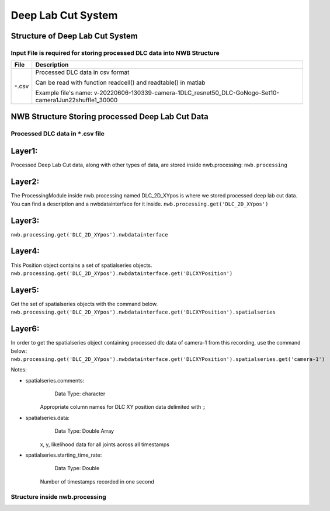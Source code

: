 -------------------
Deep Lab Cut System
-------------------

Structure of Deep Lab Cut System
-----------------------------------


Input File is required for storing processed DLC data into NWB Structure
"""""""""""""""""""""""""""""""""""""""""""""""""""""""""

+---------------+-----------------------------------------------------------------------------------------------------------------------+
|      File     |                       Description                                   							|
+===============+=======================================================================================================+===============+
|               | Processed DLC data in csv format                                   							|
|  ``*``.csv    |                                                                     							|
|               | Can be read with function readcell() and readtable() in matlab      							|
|               | 			      			                      							|
|		| Example file's name: v-20220606-130339-camera-1DLC_resnet50_DLC-GoNogo-Set10-camera1Jun22shuffle1_30000		|	
+---------------+-----------------------------------------------------------------------------------------------------------------------+


NWB Structure Storing processed Deep Lab Cut Data
------------------------------------------


Processed DLC data in ``*``.csv file
"""""""""""""""""""""""""""""""""""""""""""

Layer1:
-----
Processed Deep Lab Cut data, along with other types of data, are stored inside nwb.processing:
``nwb.processing``

.. image:: figures/systemdlc_layer1.png


Layer2:
-----
The ProcessingModule inside nwb.processing named DLC_2D_XYpos is where we stored processed deep lab cut data.
You can find a description and a nwbdatainterface for it inside.
``nwb.processing.get('DLC_2D_XYpos')``

.. image:: figures/systemdlc_layer2.png


Layer3:
----- 
``nwb.processing.get('DLC_2D_XYpos').nwbdatainterface``

.. image:: figures/systemdlc_layer3.png


Layer4:
----- 
This Position object contains a set of spatialseries objects.
``nwb.processing.get('DLC_2D_XYpos').nwbdatainterface.get('DLCXYPosition')``

.. image:: figures/systemdlc_layer4.png


Layer5:
----- 
Get the set of spatialseries objects with the command below.
``nwb.processing.get('DLC_2D_XYpos').nwbdatainterface.get('DLCXYPosition').spatialseries``

.. image:: figures/systemdlc_layer5.png


Layer6:
----- 
In order to get the spatialseries object containing processed dlc data of camera-1 from this recording, use the command below:
``nwb.processing.get('DLC_2D_XYpos').nwbdatainterface.get('DLCXYPosition').spatialseries.get('camera-1')``

.. image:: figures/systemdlc_spatialseries.png

Notes:

* spatialseries.comments: 
          Data Type: character
	Appropriate column names for DLC XY position data delimited with ``;``

* spatialseries.data: 
          Data Type: Double Array
	x, y, likelihood data for all joints across all timestamps
          
* spatialseries.starting_time_rate:
          Data Type: Double
        Number of timestamps recorded in one second
	

Structure inside nwb.processing
"""""""""""""""""""""""""""""""""""""""""""          

.. image:: figures/systemdlc_illustration.png


